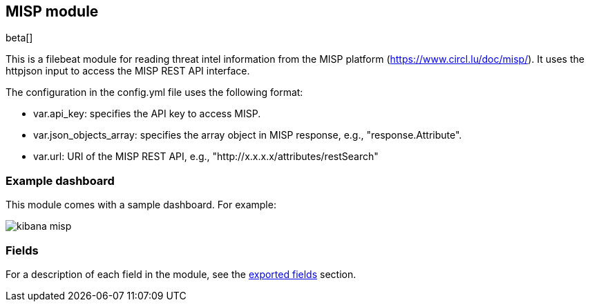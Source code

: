 ////
This file is generated! See scripts/docs_collector.py
////

[[filebeat-module-misp]]
[role="xpack"]

:modulename: misp
:has-dashboards: false

== MISP module

beta[]

This is a filebeat module for reading threat intel information from the MISP platform (https://www.circl.lu/doc/misp/). It uses the httpjson input to access the MISP REST API interface.

The configuration in the config.yml file uses the following format:

 * var.api_key: specifies the API key to access MISP.
 * var.json_objects_array: specifies the array object in MISP response, e.g., "response.Attribute".
 * var.url: URI of the MISP REST API, e.g., "http://x.x.x.x/attributes/restSearch"

[float]
=== Example dashboard

This module comes with a sample dashboard. For example:

[role="screenshot"]
image::./images/kibana-misp.png[]

:has-dashboards!:

:modulename!:


[float]
=== Fields

For a description of each field in the module, see the
<<exported-fields-misp,exported fields>> section.

